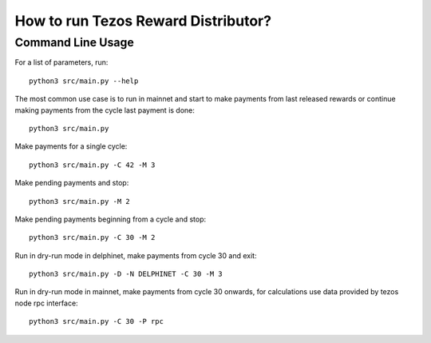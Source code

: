 How to run Tezos Reward Distributor?
=====================================================

Command Line Usage
------------------------

For a list of parameters, run:

::

    python3 src/main.py --help

The most common use case is to run in mainnet and start to make payments
from last released rewards or continue making payments from the cycle
last payment is done:

::

    python3 src/main.py

Make payments for a single cycle:

::

    python3 src/main.py -C 42 -M 3 

Make pending payments and stop:

::

    python3 src/main.py -M 2

Make pending payments beginning from a cycle and stop:

::

    python3 src/main.py -C 30 -M 2

Run in dry-run mode in delphinet, make payments from cycle 30 and exit:

::

    python3 src/main.py -D -N DELPHINET -C 30 -M 3

Run in dry-run mode in mainnet, make payments from cycle 30 onwards,
for calculations use data provided by tezos node rpc interface:

::

    python3 src/main.py -C 30 -P rpc
